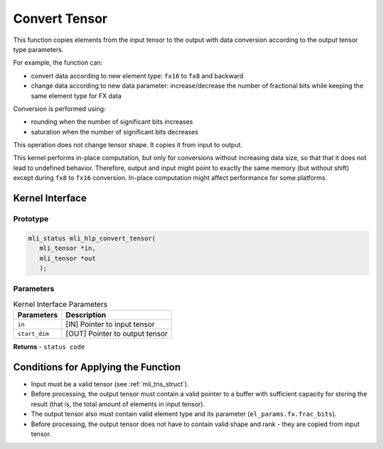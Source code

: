 ..  _conv_tensor:

Convert Tensor
~~~~~~~~~~~~~~

This function copies elements from the input tensor to the output with data
conversion according to the output tensor type parameters.

For example, the function can:

-  convert data according to new element type: ``fx16`` to ``fx8`` and backward

-  change data according to new data parameter: increase/decrease the
   number of fractional bits while keeping the same element type for
   FX data

Conversion is performed using:

-  rounding when the number of significant bits increases

-  saturation when the number of significant bits decreases

This operation does not change tensor shape. It copies it from input
to output.

This kernel performs in-place computation, but only for conversions
without increasing data size, so that that it does not lead to
undefined behavior. Therefore, output and input might point to exactly the
same memory (but without shift) except during ``fx8`` to ``fx16`` conversion.
In-place computation might affect performance for some platforms.

.. _api-18:

Kernel Interface
^^^^^^^^^^^^^^^^

Prototype
'''''''''

.. code:: c                                                         
                                                                   
   mli_status mli_hlp_convert_tensor(
      mli_tensor *in, 
      mli_tensor *out
      );
..

Parameters
''''''''''

.. table:: Kernel Interface Parameters

	+-----------------------+-----------------------+
	| **Parameters**        | **Description**       |   
	+=======================+=======================+
	| ``in``                | [IN] Pointer to input |
	|                       | tensor                |
	+-----------------------+-----------------------+
	| ``start_dim``         | [OUT] Pointer to      |
	|                       | output tensor         |
	+-----------------------+-----------------------+	

**Returns**  - ``status code`` 	
	
.. _conditions-for-applying-the-function-7:

Conditions for Applying the Function
^^^^^^^^^^^^^^^^^^^^^^^^^^^^^^^^^^^^

-  Input must be a valid tensor (see :ref:`mli_tns_struct`).

-  Before processing, the output tensor must contain a valid pointer to a
   buffer with sufficient capacity for storing the result
   (that is, the total amount of elements in input tensor).

-  The output tensor also must contain valid element type and its
   parameter (``el_params.fx.frac_bits``).

-  Before processing, the output tensor does not have to contain valid
   shape and rank - they are copied from input tensor.

